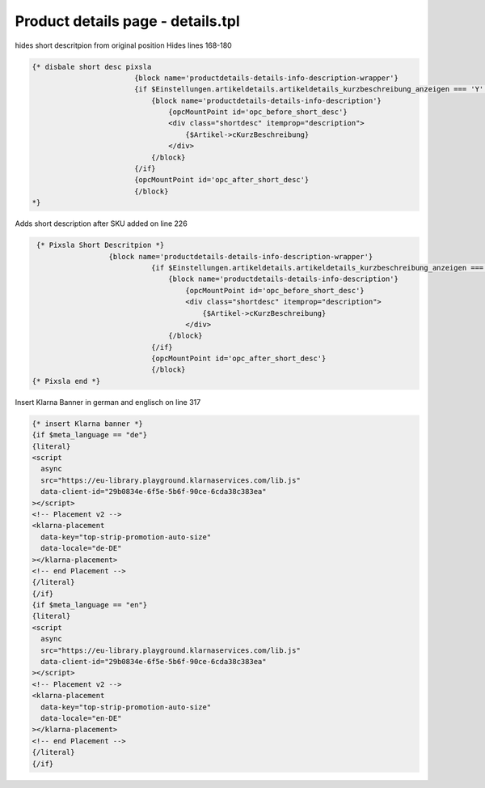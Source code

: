 Product details page - details.tpl
-----

hides short descritpion from original position
Hides lines 168-180

.. code-block::

  {* disbale short desc pixsla
                          {block name='productdetails-details-info-description-wrapper'}
                          {if $Einstellungen.artikeldetails.artikeldetails_kurzbeschreibung_anzeigen === 'Y' && $Artikel->cKurzBeschreibung}
                              {block name='productdetails-details-info-description'}
                                  {opcMountPoint id='opc_before_short_desc'}
                                  <div class="shortdesc" itemprop="description">
                                      {$Artikel->cKurzBeschreibung}
                                  </div>
                              {/block}
                          {/if}
                          {opcMountPoint id='opc_after_short_desc'}
                          {/block}
  *}
  
Adds short description after SKU
added on line 226

.. code-block::

   {* Pixsla Short Descritpion *}
                    {block name='productdetails-details-info-description-wrapper'}
                              {if $Einstellungen.artikeldetails.artikeldetails_kurzbeschreibung_anzeigen === 'Y' && $Artikel->cKurzBeschreibung}
                                  {block name='productdetails-details-info-description'}
                                      {opcMountPoint id='opc_before_short_desc'}
                                      <div class="shortdesc" itemprop="description">
                                          {$Artikel->cKurzBeschreibung}
                                      </div>
                                  {/block}
                              {/if}
                              {opcMountPoint id='opc_after_short_desc'}
                              {/block}
  {* Pixsla end *}
  
Insert Klarna Banner in german and englisch on line 317

.. code-block::

  {* insert Klarna banner *}
  {if $meta_language == "de"}								
  {literal}
  <script
    async
    src="https://eu-library.playground.klarnaservices.com/lib.js"
    data-client-id="29b0834e-6f5e-5b6f-90ce-6cda38c383ea"
  ></script>
  <!-- Placement v2 -->
  <klarna-placement
    data-key="top-strip-promotion-auto-size"
    data-locale="de-DE"
  ></klarna-placement>
  <!-- end Placement -->
  {/literal}
  {/if}
  {if $meta_language == "en"}
  {literal}
  <script
    async
    src="https://eu-library.playground.klarnaservices.com/lib.js"
    data-client-id="29b0834e-6f5e-5b6f-90ce-6cda38c383ea"
  ></script>
  <!-- Placement v2 -->
  <klarna-placement
    data-key="top-strip-promotion-auto-size"
    data-locale="en-DE"
  ></klarna-placement>
  <!-- end Placement -->
  {/literal}
  {/if}

